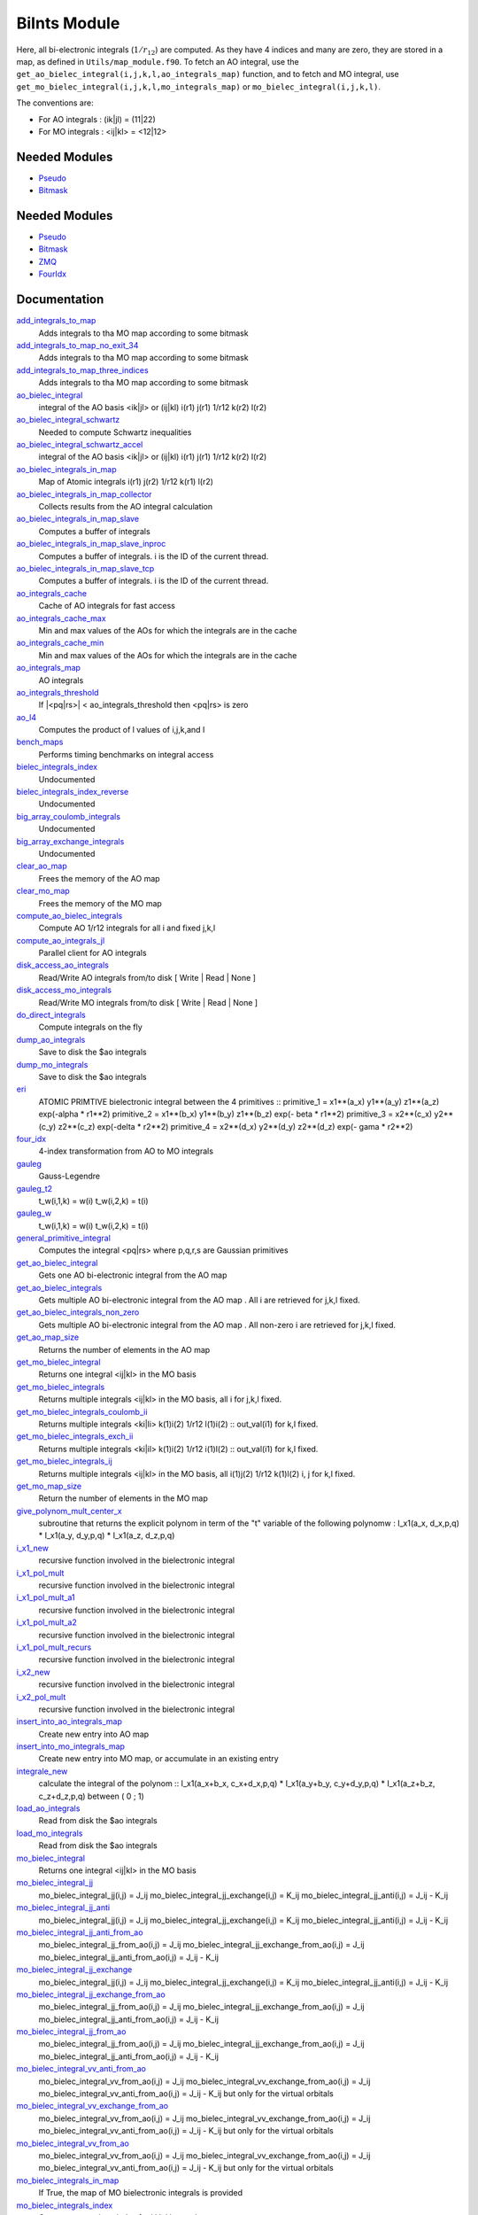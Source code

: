 =============
BiInts Module
=============

Here, all bi-electronic integrals (:math:`1/r_{12}`) are computed. As they have
4 indices and many are zero, they are stored in a map, as defined in
``Utils/map_module.f90``.  To fetch an AO integral, use the
``get_ao_bielec_integral(i,j,k,l,ao_integrals_map)`` function, and to fetch and
MO integral, use ``get_mo_bielec_integral(i,j,k,l,mo_integrals_map)`` or
``mo_bielec_integral(i,j,k,l)``.

The conventions are:

* For AO integrals : (ik|jl) = (11|22)
* For MO integrals : <ij|kl> = <12|12>



Needed Modules
==============

.. Do not edit this section It was auto-generated
.. by the `update_README.py` script.

.. image:: tree_dependency.png

* `Pseudo <http://github.com/LCPQ/quantum_package/tree/master/src/Pseudo>`_
* `Bitmask <http://github.com/LCPQ/quantum_package/tree/master/src/Bitmask>`_

Needed Modules
==============
.. Do not edit this section It was auto-generated
.. by the `update_README.py` script.


.. image:: tree_dependency.png

* `Pseudo <http://github.com/LCPQ/quantum_package/tree/master/src/Pseudo>`_
* `Bitmask <http://github.com/LCPQ/quantum_package/tree/master/src/Bitmask>`_
* `ZMQ <http://github.com/LCPQ/quantum_package/tree/master/src/ZMQ>`_
* `FourIdx <http://github.com/LCPQ/quantum_package/tree/master/src/FourIdx>`_

Documentation
=============
.. Do not edit this section It was auto-generated
.. by the `update_README.py` script.


`add_integrals_to_map <http://github.com/LCPQ/quantum_package/tree/master/src/Integrals_Bielec/mo_bi_integrals.irp.f#L199>`_
  Adds integrals to tha MO map according to some bitmask


`add_integrals_to_map_no_exit_34 <http://github.com/LCPQ/quantum_package/tree/master/src/Integrals_Bielec/mo_bi_integrals.irp.f#L814>`_
  Adds integrals to tha MO map according to some bitmask


`add_integrals_to_map_three_indices <http://github.com/LCPQ/quantum_package/tree/master/src/Integrals_Bielec/mo_bi_integrals.irp.f#L502>`_
  Adds integrals to tha MO map according to some bitmask


`ao_bielec_integral <http://github.com/LCPQ/quantum_package/tree/master/src/Integrals_Bielec/ao_bi_integrals.irp.f#L1>`_
  integral of the AO basis <ik|jl> or (ij|kl)
  i(r1) j(r1) 1/r12 k(r2) l(r2)


`ao_bielec_integral_schwartz <http://github.com/LCPQ/quantum_package/tree/master/src/Integrals_Bielec/ao_bi_integrals.irp.f#L424>`_
  Needed to compute Schwartz inequalities


`ao_bielec_integral_schwartz_accel <http://github.com/LCPQ/quantum_package/tree/master/src/Integrals_Bielec/ao_bi_integrals.irp.f#L106>`_
  integral of the AO basis <ik|jl> or (ij|kl)
  i(r1) j(r1) 1/r12 k(r2) l(r2)


`ao_bielec_integrals_in_map <http://github.com/LCPQ/quantum_package/tree/master/src/Integrals_Bielec/ao_bi_integrals.irp.f#L328>`_
  Map of Atomic integrals
  i(r1) j(r2) 1/r12 k(r1) l(r2)


`ao_bielec_integrals_in_map_collector <http://github.com/LCPQ/quantum_package/tree/master/src/Integrals_Bielec/ao_bielec_integrals_in_map_slave.irp.f#L139>`_
  Collects results from the AO integral calculation


`ao_bielec_integrals_in_map_slave <http://github.com/LCPQ/quantum_package/tree/master/src/Integrals_Bielec/ao_bielec_integrals_in_map_slave.irp.f#L74>`_
  Computes a buffer of integrals


`ao_bielec_integrals_in_map_slave_inproc <http://github.com/LCPQ/quantum_package/tree/master/src/Integrals_Bielec/ao_bielec_integrals_in_map_slave.irp.f#L11>`_
  Computes a buffer of integrals. i is the ID of the current thread.


`ao_bielec_integrals_in_map_slave_tcp <http://github.com/LCPQ/quantum_package/tree/master/src/Integrals_Bielec/ao_bielec_integrals_in_map_slave.irp.f#L1>`_
  Computes a buffer of integrals. i is the ID of the current thread.


`ao_integrals_cache <http://github.com/LCPQ/quantum_package/tree/master/src/Integrals_Bielec/map_integrals.irp.f#L123>`_
  Cache of AO integrals for fast access


`ao_integrals_cache_max <http://github.com/LCPQ/quantum_package/tree/master/src/Integrals_Bielec/map_integrals.irp.f#L113>`_
  Min and max values of the AOs for which the integrals are in the cache


`ao_integrals_cache_min <http://github.com/LCPQ/quantum_package/tree/master/src/Integrals_Bielec/map_integrals.irp.f#L112>`_
  Min and max values of the AOs for which the integrals are in the cache


`ao_integrals_map <http://github.com/LCPQ/quantum_package/tree/master/src/Integrals_Bielec/map_integrals.irp.f#L6>`_
  AO integrals


`ao_integrals_threshold <http://github.com/LCPQ/quantum_package/tree/master/src/Integrals_Bielec/ezfio_interface.irp.f#L40>`_
  If |<pq|rs>| < ao_integrals_threshold then <pq|rs> is zero


`ao_l4 <http://github.com/LCPQ/quantum_package/tree/master/src/Integrals_Bielec/ao_bi_integrals.irp.f#L278>`_
  Computes the product of l values of i,j,k,and l


`bench_maps <http://github.com/LCPQ/quantum_package/tree/master/src/Integrals_Bielec/test_integrals.irp.f#L1>`_
  Performs timing benchmarks on integral access


`bielec_integrals_index <http://github.com/LCPQ/quantum_package/tree/master/src/Integrals_Bielec/map_integrals.irp.f#L19>`_
  Undocumented


`bielec_integrals_index_reverse <http://github.com/LCPQ/quantum_package/tree/master/src/Integrals_Bielec/map_integrals.irp.f#L36>`_
  Undocumented


`big_array_coulomb_integrals <http://github.com/LCPQ/quantum_package/tree/master/src/Integrals_Bielec/integrals_3_index.irp.f#L1>`_
  Undocumented


`big_array_exchange_integrals <http://github.com/LCPQ/quantum_package/tree/master/src/Integrals_Bielec/integrals_3_index.irp.f#L2>`_
  Undocumented


`clear_ao_map <http://github.com/LCPQ/quantum_package/tree/master/src/Integrals_Bielec/map_integrals.irp.f#L273>`_
  Frees the memory of the AO map


`clear_mo_map <http://github.com/LCPQ/quantum_package/tree/master/src/Integrals_Bielec/mo_bi_integrals.irp.f#L1372>`_
  Frees the memory of the MO map


`compute_ao_bielec_integrals <http://github.com/LCPQ/quantum_package/tree/master/src/Integrals_Bielec/ao_bi_integrals.irp.f#L289>`_
  Compute AO 1/r12 integrals for all i and fixed j,k,l


`compute_ao_integrals_jl <http://github.com/LCPQ/quantum_package/tree/master/src/Integrals_Bielec/ao_bi_integrals.irp.f#L1156>`_
  Parallel client for AO integrals


`disk_access_ao_integrals <http://github.com/LCPQ/quantum_package/tree/master/src/Integrals_Bielec/ezfio_interface.irp.f#L6>`_
  Read/Write AO integrals from/to disk [ Write | Read | None ]


`disk_access_mo_integrals <http://github.com/LCPQ/quantum_package/tree/master/src/Integrals_Bielec/ezfio_interface.irp.f#L74>`_
  Read/Write MO integrals from/to disk [ Write | Read | None ]


`do_direct_integrals <http://github.com/LCPQ/quantum_package/tree/master/src/Integrals_Bielec/ezfio_interface.irp.f#L108>`_
  Compute integrals on the fly


`dump_ao_integrals <http://github.com/LCPQ/quantum_package/tree/master/src/Integrals_Bielec/map_integrals.irp.f_template_729#L3>`_
  Save to disk the $ao integrals


`dump_mo_integrals <http://github.com/LCPQ/quantum_package/tree/master/src/Integrals_Bielec/map_integrals.irp.f_template_729#L140>`_
  Save to disk the $ao integrals


`eri <http://github.com/LCPQ/quantum_package/tree/master/src/Integrals_Bielec/ao_bi_integrals.irp.f#L585>`_
  ATOMIC PRIMTIVE bielectronic integral between the 4 primitives ::
  primitive_1 = x1**(a_x) y1**(a_y) z1**(a_z) exp(-alpha * r1**2)
  primitive_2 = x1**(b_x) y1**(b_y) z1**(b_z) exp(- beta * r1**2)
  primitive_3 = x2**(c_x) y2**(c_y) z2**(c_z) exp(-delta * r2**2)
  primitive_4 = x2**(d_x) y2**(d_y) z2**(d_z) exp(- gama * r2**2)


`four_idx <http://github.com/LCPQ/quantum_package/tree/master/src/Integrals_Bielec/four_idx_transform.irp.f#L1>`_
  4-index transformation from AO to MO integrals


`gauleg <http://github.com/LCPQ/quantum_package/tree/master/src/Integrals_Bielec/gauss_legendre.irp.f#L20>`_
  Gauss-Legendre


`gauleg_t2 <http://github.com/LCPQ/quantum_package/tree/master/src/Integrals_Bielec/gauss_legendre.irp.f#L1>`_
  t_w(i,1,k) = w(i)
  t_w(i,2,k) = t(i)


`gauleg_w <http://github.com/LCPQ/quantum_package/tree/master/src/Integrals_Bielec/gauss_legendre.irp.f#L2>`_
  t_w(i,1,k) = w(i)
  t_w(i,2,k) = t(i)


`general_primitive_integral <http://github.com/LCPQ/quantum_package/tree/master/src/Integrals_Bielec/ao_bi_integrals.irp.f#L449>`_
  Computes the integral <pq|rs> where p,q,r,s are Gaussian primitives


`get_ao_bielec_integral <http://github.com/LCPQ/quantum_package/tree/master/src/Integrals_Bielec/map_integrals.irp.f#L155>`_
  Gets one AO bi-electronic integral from the AO map


`get_ao_bielec_integrals <http://github.com/LCPQ/quantum_package/tree/master/src/Integrals_Bielec/map_integrals.irp.f#L194>`_
  Gets multiple AO bi-electronic integral from the AO map .
  All i are retrieved for j,k,l fixed.


`get_ao_bielec_integrals_non_zero <http://github.com/LCPQ/quantum_package/tree/master/src/Integrals_Bielec/map_integrals.irp.f#L222>`_
  Gets multiple AO bi-electronic integral from the AO map .
  All non-zero i are retrieved for j,k,l fixed.


`get_ao_map_size <http://github.com/LCPQ/quantum_package/tree/master/src/Integrals_Bielec/map_integrals.irp.f#L264>`_
  Returns the number of elements in the AO map


`get_mo_bielec_integral <http://github.com/LCPQ/quantum_package/tree/master/src/Integrals_Bielec/map_integrals.irp.f#L383>`_
  Returns one integral <ij|kl> in the MO basis


`get_mo_bielec_integrals <http://github.com/LCPQ/quantum_package/tree/master/src/Integrals_Bielec/map_integrals.irp.f#L430>`_
  Returns multiple integrals <ij|kl> in the MO basis, all
  i for j,k,l fixed.


`get_mo_bielec_integrals_coulomb_ii <http://github.com/LCPQ/quantum_package/tree/master/src/Integrals_Bielec/map_integrals.irp.f#L515>`_
  Returns multiple integrals <ki|li>
  k(1)i(2) 1/r12 l(1)i(2) :: out_val(i1)
  for k,l fixed.


`get_mo_bielec_integrals_exch_ii <http://github.com/LCPQ/quantum_package/tree/master/src/Integrals_Bielec/map_integrals.irp.f#L548>`_
  Returns multiple integrals <ki|il>
  k(1)i(2) 1/r12 i(1)l(2) :: out_val(i1)
  for k,l fixed.


`get_mo_bielec_integrals_ij <http://github.com/LCPQ/quantum_package/tree/master/src/Integrals_Bielec/map_integrals.irp.f#L461>`_
  Returns multiple integrals <ij|kl> in the MO basis, all
  i(1)j(2) 1/r12 k(1)l(2)
  i, j for k,l fixed.


`get_mo_map_size <http://github.com/LCPQ/quantum_package/tree/master/src/Integrals_Bielec/map_integrals.irp.f#L582>`_
  Return the number of elements in the MO map


`give_polynom_mult_center_x <http://github.com/LCPQ/quantum_package/tree/master/src/Integrals_Bielec/ao_bi_integrals.irp.f#L788>`_
  subroutine that returns the explicit polynom in term of the "t"
  variable of the following polynomw :
  I_x1(a_x, d_x,p,q) * I_x1(a_y, d_y,p,q) * I_x1(a_z, d_z,p,q)


`i_x1_new <http://github.com/LCPQ/quantum_package/tree/master/src/Integrals_Bielec/ao_bi_integrals.irp.f#L713>`_
  recursive function involved in the bielectronic integral


`i_x1_pol_mult <http://github.com/LCPQ/quantum_package/tree/master/src/Integrals_Bielec/ao_bi_integrals.irp.f#L851>`_
  recursive function involved in the bielectronic integral


`i_x1_pol_mult_a1 <http://github.com/LCPQ/quantum_package/tree/master/src/Integrals_Bielec/ao_bi_integrals.irp.f#L966>`_
  recursive function involved in the bielectronic integral


`i_x1_pol_mult_a2 <http://github.com/LCPQ/quantum_package/tree/master/src/Integrals_Bielec/ao_bi_integrals.irp.f#L1017>`_
  recursive function involved in the bielectronic integral


`i_x1_pol_mult_recurs <http://github.com/LCPQ/quantum_package/tree/master/src/Integrals_Bielec/ao_bi_integrals.irp.f#L885>`_
  recursive function involved in the bielectronic integral


`i_x2_new <http://github.com/LCPQ/quantum_package/tree/master/src/Integrals_Bielec/ao_bi_integrals.irp.f#L746>`_
  recursive function involved in the bielectronic integral


`i_x2_pol_mult <http://github.com/LCPQ/quantum_package/tree/master/src/Integrals_Bielec/ao_bi_integrals.irp.f#L1075>`_
  recursive function involved in the bielectronic integral


`insert_into_ao_integrals_map <http://github.com/LCPQ/quantum_package/tree/master/src/Integrals_Bielec/map_integrals.irp.f#L299>`_
  Create new entry into AO map


`insert_into_mo_integrals_map <http://github.com/LCPQ/quantum_package/tree/master/src/Integrals_Bielec/map_integrals.irp.f#L313>`_
  Create new entry into MO map, or accumulate in an existing entry


`integrale_new <http://github.com/LCPQ/quantum_package/tree/master/src/Integrals_Bielec/ao_bi_integrals.irp.f#L642>`_
  calculate the integral of the polynom ::
  I_x1(a_x+b_x, c_x+d_x,p,q) * I_x1(a_y+b_y, c_y+d_y,p,q) * I_x1(a_z+b_z, c_z+d_z,p,q)
  between ( 0 ; 1)


`load_ao_integrals <http://github.com/LCPQ/quantum_package/tree/master/src/Integrals_Bielec/map_integrals.irp.f_template_729#L92>`_
  Read from disk the $ao integrals


`load_mo_integrals <http://github.com/LCPQ/quantum_package/tree/master/src/Integrals_Bielec/map_integrals.irp.f_template_729#L229>`_
  Read from disk the $ao integrals


`mo_bielec_integral <http://github.com/LCPQ/quantum_package/tree/master/src/Integrals_Bielec/map_integrals.irp.f#L416>`_
  Returns one integral <ij|kl> in the MO basis


`mo_bielec_integral_jj <http://github.com/LCPQ/quantum_package/tree/master/src/Integrals_Bielec/mo_bi_integrals.irp.f#L1344>`_
  mo_bielec_integral_jj(i,j) = J_ij
  mo_bielec_integral_jj_exchange(i,j) = K_ij
  mo_bielec_integral_jj_anti(i,j) = J_ij - K_ij


`mo_bielec_integral_jj_anti <http://github.com/LCPQ/quantum_package/tree/master/src/Integrals_Bielec/mo_bi_integrals.irp.f#L1346>`_
  mo_bielec_integral_jj(i,j) = J_ij
  mo_bielec_integral_jj_exchange(i,j) = K_ij
  mo_bielec_integral_jj_anti(i,j) = J_ij - K_ij


`mo_bielec_integral_jj_anti_from_ao <http://github.com/LCPQ/quantum_package/tree/master/src/Integrals_Bielec/mo_bi_integrals.irp.f#L1077>`_
  mo_bielec_integral_jj_from_ao(i,j) = J_ij
  mo_bielec_integral_jj_exchange_from_ao(i,j) = J_ij
  mo_bielec_integral_jj_anti_from_ao(i,j) = J_ij - K_ij


`mo_bielec_integral_jj_exchange <http://github.com/LCPQ/quantum_package/tree/master/src/Integrals_Bielec/mo_bi_integrals.irp.f#L1345>`_
  mo_bielec_integral_jj(i,j) = J_ij
  mo_bielec_integral_jj_exchange(i,j) = K_ij
  mo_bielec_integral_jj_anti(i,j) = J_ij - K_ij


`mo_bielec_integral_jj_exchange_from_ao <http://github.com/LCPQ/quantum_package/tree/master/src/Integrals_Bielec/mo_bi_integrals.irp.f#L1076>`_
  mo_bielec_integral_jj_from_ao(i,j) = J_ij
  mo_bielec_integral_jj_exchange_from_ao(i,j) = J_ij
  mo_bielec_integral_jj_anti_from_ao(i,j) = J_ij - K_ij


`mo_bielec_integral_jj_from_ao <http://github.com/LCPQ/quantum_package/tree/master/src/Integrals_Bielec/mo_bi_integrals.irp.f#L1075>`_
  mo_bielec_integral_jj_from_ao(i,j) = J_ij
  mo_bielec_integral_jj_exchange_from_ao(i,j) = J_ij
  mo_bielec_integral_jj_anti_from_ao(i,j) = J_ij - K_ij


`mo_bielec_integral_vv_anti_from_ao <http://github.com/LCPQ/quantum_package/tree/master/src/Integrals_Bielec/mo_bi_integrals.irp.f#L1203>`_
  mo_bielec_integral_vv_from_ao(i,j) = J_ij
  mo_bielec_integral_vv_exchange_from_ao(i,j) = J_ij
  mo_bielec_integral_vv_anti_from_ao(i,j) = J_ij - K_ij
  but only for the virtual orbitals


`mo_bielec_integral_vv_exchange_from_ao <http://github.com/LCPQ/quantum_package/tree/master/src/Integrals_Bielec/mo_bi_integrals.irp.f#L1202>`_
  mo_bielec_integral_vv_from_ao(i,j) = J_ij
  mo_bielec_integral_vv_exchange_from_ao(i,j) = J_ij
  mo_bielec_integral_vv_anti_from_ao(i,j) = J_ij - K_ij
  but only for the virtual orbitals


`mo_bielec_integral_vv_from_ao <http://github.com/LCPQ/quantum_package/tree/master/src/Integrals_Bielec/mo_bi_integrals.irp.f#L1201>`_
  mo_bielec_integral_vv_from_ao(i,j) = J_ij
  mo_bielec_integral_vv_exchange_from_ao(i,j) = J_ij
  mo_bielec_integral_vv_anti_from_ao(i,j) = J_ij - K_ij
  but only for the virtual orbitals


`mo_bielec_integrals_in_map <http://github.com/LCPQ/quantum_package/tree/master/src/Integrals_Bielec/mo_bi_integrals.irp.f#L22>`_
  If True, the map of MO bielectronic integrals is provided


`mo_bielec_integrals_index <http://github.com/LCPQ/quantum_package/tree/master/src/Integrals_Bielec/mo_bi_integrals.irp.f#L1>`_
  Computes an unique index for i,j,k,l integrals


`mo_integrals_cache <http://github.com/LCPQ/quantum_package/tree/master/src/Integrals_Bielec/map_integrals.irp.f#L344>`_
  Cache of MO integrals for fast access


`mo_integrals_cache_max <http://github.com/LCPQ/quantum_package/tree/master/src/Integrals_Bielec/map_integrals.irp.f#L330>`_
  Min and max values of the MOs for which the integrals are in the cache


`mo_integrals_cache_max_8 <http://github.com/LCPQ/quantum_package/tree/master/src/Integrals_Bielec/map_integrals.irp.f#L332>`_
  Min and max values of the MOs for which the integrals are in the cache


`mo_integrals_cache_min <http://github.com/LCPQ/quantum_package/tree/master/src/Integrals_Bielec/map_integrals.irp.f#L329>`_
  Min and max values of the MOs for which the integrals are in the cache


`mo_integrals_cache_min_8 <http://github.com/LCPQ/quantum_package/tree/master/src/Integrals_Bielec/map_integrals.irp.f#L331>`_
  Min and max values of the MOs for which the integrals are in the cache


`mo_integrals_map <http://github.com/LCPQ/quantum_package/tree/master/src/Integrals_Bielec/map_integrals.irp.f#L286>`_
  MO integrals


`mo_integrals_threshold <http://github.com/LCPQ/quantum_package/tree/master/src/Integrals_Bielec/ezfio_interface.irp.f#L210>`_
  If |<ij|kl>| < ao_integrals_threshold then <pq|rs> is zero


`n_pt_sup <http://github.com/LCPQ/quantum_package/tree/master/src/Integrals_Bielec/ao_bi_integrals.irp.f#L774>`_
  Returns the upper boundary of the degree of the polynomial involved in the
  bielctronic integral :
  Ix(a_x,b_x,c_x,d_x) * Iy(a_y,b_y,c_y,d_y) * Iz(a_z,b_z,c_z,d_z)


`no_ivvv_integrals <http://github.com/LCPQ/quantum_package/tree/master/src/Integrals_Bielec/ezfio_interface.irp.f#L176>`_
  Can be switched on only if  no_vvvv_integrals  is True, then do not computes the integrals having 3 virtual index and 1 belonging to the core inactive active orbitals


`no_vvv_integrals <http://github.com/LCPQ/quantum_package/tree/master/src/Integrals_Bielec/ezfio_interface.irp.f#L142>`_
  Can be switched on only if  no_vvvv_integrals  is True, then do not computes the integrals having 3 virtual orbitals


`no_vvvv_integrals <http://github.com/LCPQ/quantum_package/tree/master/src/Integrals_Bielec/ezfio_interface.irp.f#L244>`_
  If True, computes all integrals except for the integrals having 4 virtual index


`provide_all_mo_integrals <http://github.com/LCPQ/quantum_package/tree/master/src/Integrals_Bielec/mo_bi_integrals.irp.f#L1384>`_
  Undocumented


`push_integrals <http://github.com/LCPQ/quantum_package/tree/master/src/Integrals_Bielec/ao_bielec_integrals_in_map_slave.irp.f#L21>`_
  Push integrals in the push socket


`qp_ao_ints <http://github.com/LCPQ/quantum_package/tree/master/src/Integrals_Bielec/qp_ao_ints.irp.f#L1>`_
  Increments a running calculation to compute AO integrals


`read_ao_integrals <http://github.com/LCPQ/quantum_package/tree/master/src/Integrals_Bielec/read_write.irp.f#L1>`_
  One level of abstraction for disk_access_ao_integrals and disk_access_mo_integrals


`read_mo_integrals <http://github.com/LCPQ/quantum_package/tree/master/src/Integrals_Bielec/read_write.irp.f#L2>`_
  One level of abstraction for disk_access_ao_integrals and disk_access_mo_integrals


`set_integrals_exchange_jj_into_map <http://github.com/LCPQ/quantum_package/tree/master/src/Integrals_Bielec/mo_bi_integrals.irp.f#L177>`_
  Undocumented


`set_integrals_jj_into_map <http://github.com/LCPQ/quantum_package/tree/master/src/Integrals_Bielec/mo_bi_integrals.irp.f#L155>`_
  Undocumented


`write_ao_integrals <http://github.com/LCPQ/quantum_package/tree/master/src/Integrals_Bielec/read_write.irp.f#L3>`_
  One level of abstraction for disk_access_ao_integrals and disk_access_mo_integrals


`write_mo_integrals <http://github.com/LCPQ/quantum_package/tree/master/src/Integrals_Bielec/read_write.irp.f#L4>`_
  One level of abstraction for disk_access_ao_integrals and disk_access_mo_integrals

